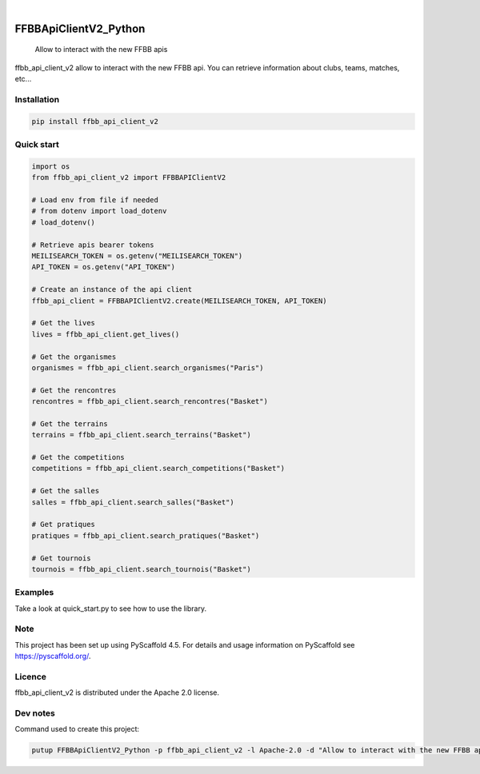 .. These are examples of badges you might want to add to your README:
   please update the URLs accordingly

    .. image:: https://api.cirrus-ci.com/github/<USER>/FFBBApiClientV2_Python.svg?branch=main
        :alt: Built Status
        :target: https://cirrus-ci.com/github/<USER>/FFBBApiClientV2_Python
    .. image:: https://readthedocs.org/projects/FFBBApiClientV2_Python/badge/?version=latest
        :alt: ReadTheDocs
        :target: https://FFBBApiClientV2_Python.readthedocs.io/en/stable/
    .. image:: https://img.shields.io/coveralls/github/<USER>/FFBBApiClientV2_Python/main.svg
        :alt: Coveralls
        :target: https://coveralls.io/r/<USER>/FFBBApiClientV2_Python
    .. image:: https://img.shields.io/pypi/v/FFBBApiClientV2_Python.svg
        :alt: PyPI-Server
        :target: https://pypi.org/project/FFBBApiClientV2_Python/
    .. image:: https://img.shields.io/conda/vn/conda-forge/FFBBApiClientV2_Python.svg
        :alt: Conda-Forge
        :target: https://anaconda.org/conda-forge/FFBBApiClientV2_Python
    .. image:: https://pepy.tech/badge/FFBBApiClientV2_Python/month
        :alt: Monthly Downloads
        :target: https://pepy.tech/project/FFBBApiClientV2_Python
    .. image:: https://img.shields.io/twitter/url/http/shields.io.svg?style=social&label=Twitter
        :alt: Twitter
        :target: https://twitter.com/FFBBApiClientV2_Python
.. image:: https://img.shields.io/pypi/v/ffbb_api_client_v2.svg
    :alt: PyPI-Server
    :target: https://pypi.org/project/ffbb_api_client_v2/

.. image:: https://img.shields.io/badge/-PyScaffold-005CA0?logo=pyscaffold
    :alt: Project generated with PyScaffold
    :target: https://pyscaffold.org/

|

======================
FFBBApiClientV2_Python
======================


    Allow to interact with the new FFBB apis


ffbb_api_client_v2 allow to interact with the new FFBB api.
You can retrieve information about clubs, teams, matches, etc...


Installation
============

.. code-block:: bash

    pip install ffbb_api_client_v2

Quick start
===========

.. code-block:: python

    import os
    from ffbb_api_client_v2 import FFBBAPIClientV2

    # Load env from file if needed
    # from dotenv import load_dotenv
    # load_dotenv()

    # Retrieve apis bearer tokens
    MEILISEARCH_TOKEN = os.getenv("MEILISEARCH_TOKEN")
    API_TOKEN = os.getenv("API_TOKEN")

    # Create an instance of the api client
    ffbb_api_client = FFBBAPIClientV2.create(MEILISEARCH_TOKEN, API_TOKEN)

    # Get the lives
    lives = ffbb_api_client.get_lives()

    # Get the organismes
    organismes = ffbb_api_client.search_organismes("Paris")

    # Get the rencontres
    rencontres = ffbb_api_client.search_rencontres("Basket")

    # Get the terrains
    terrains = ffbb_api_client.search_terrains("Basket")

    # Get the competitions
    competitions = ffbb_api_client.search_competitions("Basket")

    # Get the salles
    salles = ffbb_api_client.search_salles("Basket")

    # Get pratiques
    pratiques = ffbb_api_client.search_pratiques("Basket")

    # Get tournois
    tournois = ffbb_api_client.search_tournois("Basket")

Examples
========

Take a look at quick_start.py to see how to use the library.

Note
====

This project has been set up using PyScaffold 4.5. For details and usage
information on PyScaffold see https://pyscaffold.org/.

Licence
=======

ffbb_api_client_v2 is distributed under the Apache 2.0 license.

Dev notes
=========

Command used to create this project:

.. code-block:: bash

    putup FFBBApiClientV2_Python -p ffbb_api_client_v2 -l Apache-2.0 -d "Allow to interact with the new FFBB apis" -u "https://github.com/Rinzler78/FFBBApiClientV2_Python" -v --github-actions --venv .venv
